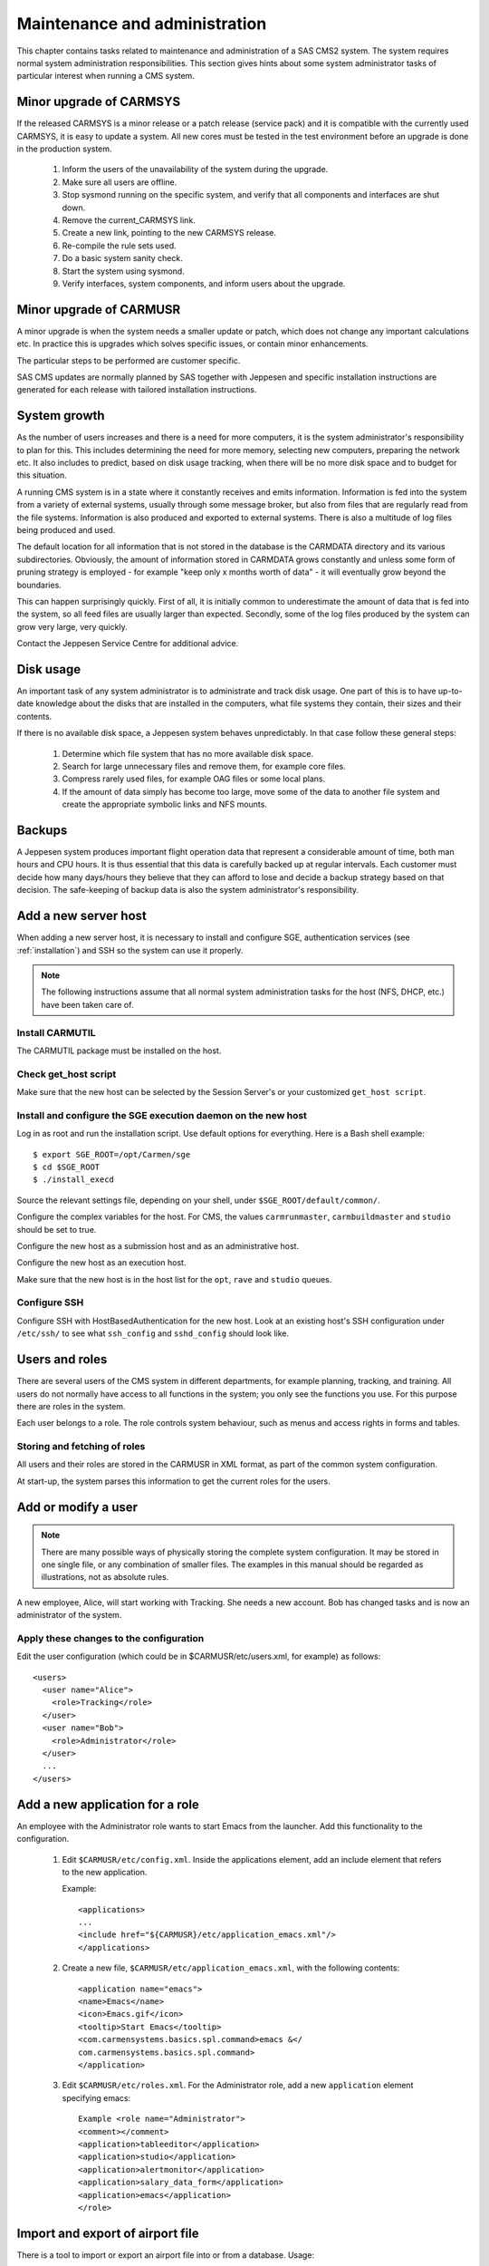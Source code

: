 .. _maintenance_and_administration:

Maintenance and administration
==============================

This chapter contains tasks related to maintenance and administration of a
SAS CMS2 system. The system requires normal system administration
responsibilities. This section gives hints about some system administrator
tasks of particular interest when running a CMS system.

Minor upgrade of CARMSYS
------------------------

If the released CARMSYS is a minor release or a patch release (service pack)
and it is compatible with the currently used CARMSYS, it is easy to update a
system. All new cores must be tested in the test environment before an
upgrade is done in the production system.

 1. Inform the users of the unavailability of the system during the upgrade.
 2. Make sure all users are offline.
 3. Stop sysmond running on the specific system, and verify that all components and interfaces are shut down.
 4. Remove the current_CARMSYS link.
 5. Create a new link, pointing to the new CARMSYS release.
 6. Re-compile the rule sets used.
 7. Do a basic system sanity check.
 8. Start the system using sysmond.
 9. Verify interfaces, system components, and inform users about the upgrade.

Minor upgrade of CARMUSR
------------------------
A minor upgrade is when the system needs a smaller update or patch, which
does not change any important calculations etc. In practice this is upgrades
which solves specific issues, or contain minor enhancements.

The particular steps to be performed are customer specific.

SAS CMS updates are normally planned by SAS together with Jeppesen and specific
installation instructions are generated for each release with tailored installation
instructions.

System growth
-------------

As the number of users increases and there is a need for more computers, it is
the system administrator's responsibility to plan for this. This includes
determining the need for more memory, selecting new computers, preparing the
network etc. It also includes to predict, based on disk usage tracking, when
there will be no more disk space and to budget for this situation.

A running CMS system is in a state where it constantly receives and emits
information. Information is fed into the system from a variety of external
systems, usually through some message broker, but also from files that are
regularly read from the file systems. Information is also produced and exported to
external systems. There is also a multitude of log files being produced and
used.

The default location for all information that is not stored in the database is the
CARMDATA directory and its various subdirectories. Obviously, the amount
of information stored in CARMDATA grows constantly and unless some
form of pruning strategy is employed - for example "keep only x months
worth of data" - it will eventually grow beyond the boundaries.

This can happen surprisingly quickly. First of all, it is initially common to
underestimate the amount of data that is fed into the system, so all feed files
are usually larger than expected. Secondly, some of the log files produced by
the system can grow very large, very quickly.

Contact the Jeppesen Service Centre for additional advice.

Disk usage
----------

An important task of any system administrator is to administrate and track
disk usage. One part of this is to have up-to-date knowledge about the disks
that are installed in the computers, what file systems they contain, their sizes
and their contents.

If there is no available disk space, a Jeppesen system behaves unpredictably. In
that case follow these general steps:

 1. Determine which file system that has no more available disk space.
 2. Search for large unnecessary files and remove them, for example core
    files.
 3. Compress rarely used files, for example OAG files or some local plans.
 4. If the amount of data simply has become too large, move some of the data
    to another file system and create the appropriate symbolic links and NFS
    mounts.

Backups
-------

A Jeppesen system produces important flight operation data that represent a
considerable amount of time, both man hours and CPU hours. It is thus essential
that this data is carefully backed up at regular intervals. Each customer
must decide how many days/hours they believe that they can afford to lose
and decide a backup strategy based on that decision. The safe-keeping of
backup data is also the system administrator's responsibility.

Add a new server host
---------------------

When adding a new server host, it is necessary to install and configure SGE,
authentication services (see :ref:`installation`) and SSH so the system
can use it properly.

.. Note::
   The following instructions assume that all normal system administration tasks
   for the host (NFS, DHCP, etc.) have been taken care of.

Install CARMUTIL
^^^^^^^^^^^^^^^^

The CARMUTIL package must be installed on the host.

Check get_host script
^^^^^^^^^^^^^^^^^^^^^

Make sure that the new host can be selected by the Session Server's or your
customized ``get_host script``.

Install and configure the SGE execution daemon on the new host
^^^^^^^^^^^^^^^^^^^^^^^^^^^^^^^^^^^^^^^^^^^^^^^^^^^^^^^^^^^^^^

Log in as root and run the installation script. Use default options for
everything. Here is a Bash shell example::

  $ export SGE_ROOT=/opt/Carmen/sge
  $ cd $SGE_ROOT
  $ ./install_execd

Source the relevant settings file, depending on your shell, under ``$SGE_ROOT/default/common/``.

Configure the complex variables for the host. For CMS, the values ``carmrunmaster``, 
``carmbuildmaster`` and ``studio`` should be set to true.

Configure the new host as a submission host and as an administrative host.

Configure the new host as an execution host.

Make sure that the new host is in the host list for the ``opt``, ``rave`` and ``studio``
queues.

Configure SSH
^^^^^^^^^^^^^

Configure SSH with HostBasedAuthentication for the new host. Look at an
existing host's SSH configuration under ``/etc/ssh/`` to see what
``ssh_config`` and ``sshd_config`` should look like.

Users and roles
---------------

There are several users of the CMS system in different departments, for
example planning, tracking, and training. All users do not normally have
access to all functions in the system; you only see the functions you use. For
this purpose there are roles in the system.

Each user belongs to a role. The role controls system behaviour, such as
menus and access rights in forms and tables.

Storing and fetching of roles
^^^^^^^^^^^^^^^^^^^^^^^^^^^^^

All users and their roles are stored in the CARMUSR in XML format, as part
of the common system configuration.

At start-up, the system parses this information to get the current roles for the
users.

Add or modify a user
--------------------

.. Note::
   There are many possible ways of physically storing the complete system
   configuration. It may be stored in one single file, or any combination of smaller
   files. The examples in this manual should be regarded as illustrations, not as
   absolute rules.

A new employee, Alice, will start working with Tracking. She needs a new
account. Bob has changed tasks and is now an administrator of the system.

Apply these changes to the configuration
^^^^^^^^^^^^^^^^^^^^^^^^^^^^^^^^^^^^^^^^

Edit the user configuration (which could be in $CARMUSR/etc/users.xml,
for example) as follows::

  <users>
    <user name="Alice">
      <role>Tracking</role>
    </user>
    <user name="Bob">
      <role>Administrator</role>
    </user>
    ...
  </users>

Add a new application for a role
--------------------------------

An employee with the Administrator role wants to start Emacs from the
launcher. Add this functionality to the configuration.

 1. Edit ``$CARMUSR/etc/config.xml``. Inside the applications element, add
    an include element that refers to the new application.

    Example::

      <applications>
      ...
      <include href="${CARMUSR}/etc/application_emacs.xml"/>
      </applications>

 2. Create a new file, ``$CARMUSR/etc/application_emacs.xml``, with the
    following contents::

      <application name="emacs">
      <name>Emacs</name>
      <icon>Emacs.gif</icon>
      <tooltip>Start Emacs</tooltip>
      <com.carmensystems.basics.spl.command>emacs &</
      com.carmensystems.basics.spl.command>
      </application>

 3. Edit ``$CARMUSR/etc/roles.xml``. For the Administrator role, add a new
    ``application`` element specifying emacs::

      Example <role name="Administrator">
      <comment></comment>
      <application>tableeditor</application>
      <application>studio</application>
      <application>alertmonitor</application>
      <application>salary_data_form</application>
      <application>emacs</application>
      </role>

Import and export of airport file
---------------------------------

There is a tool to import or export an airport file into or from a database.
Usage::

  airporttool [options]

The tool supports both UDMAIR classic and enterprise, and has the following options:

``-h, --help``
   Show this help message and exit.
``-c CONNECTIONSTRING, --connection-string=CONNECTIONSTRING``
   Dave connection string.
``-s SCHEMA, --schema=SCHEMA``
   Name of the database schema.
``-b BRANCHID, --branch=BRANCHID``
   The id of the Dave branch.
``-f AP_FILE, --filename=AP_FILE``
   Name of airport file.
``-i, --import``
   Import airport file to database.
``-e, --export``
   Export from database to airport file.
``-u UDM_VERSION, --udm-version=UDM_VERSION``
   The UDM major version to use. The version is fetched from the database automatically if no version is given.

Importing an airport file
^^^^^^^^^^^^^^^^^^^^^^^^^

At import the airport file is treated as the master data source. Any airport in
the airport file missing in the database is created in the database. Any airport
in the database not included in the airport file is deleted from the database.
However, if a city or country in the database is not related to any airport in the
database and airport file it is only ignored and not deleted.

To run airporttool in import mode, use the ``-i`` option.

.. admonition:: Example

   Connection string: ``oracle:demo/foo@dbhost/mybigdb``

   Schema: ``test_schema``

   Airport file: ``apt_file``

   Command::

     airporttool -i -c oracle:demo/foo@dbhost/mybigdb -s \
     test_schema -f apt_file

Exporting an airport file
^^^^^^^^^^^^^^^^^^^^^^^^^

To run airporttool in export mode, use the ``-e`` option.

.. admonition:: Example

   Connection string: ``oracle:demo/foo@dbhost/mybigdb``

   Schema: ``test_schema``

   Airport file: ``apt_file``

   Command::

     airporttool -e -c oracle:demo/foo@dbhost/mybigdb -s \
     test_schema -f apt_file

Database-related tasks
----------------------

For export and import, Oracle tools such as DataPump are recommended.

For information on procedures and Jeppesen tools (such asMkSchema,
ImportSchema, ExportSchema and DBOptimize) for creating and maintaining a
database with the DAVE component, refer to *Database Administration
Guide for Jeppesen DAVE (for Oracle databases)*.

Recovery
--------

If a server crashes and it is not possible to restart it, do as follows:

Application Server crash
^^^^^^^^^^^^^^^^^^^^^^^^

If an application server crashes, no immediate action is necessary. UGE will
redistribute the load to another server and the system will continue running,
but all user sessions on that server are lost and must be restarted.

Core server crash
^^^^^^^^^^^^^^^^^

 1. List the services in the configuration for the server host.

 2. Move the services from the faulty server to a new server by updating the
    configuration. If the new server is an application server, then remove it
    from the SGE configuration (set the Studio complex variable to false).

 3. Restart Sysmond on the new server


Manpower accumulators
---------------------

Manpower accumulators store historical data in an efficient way. Each crew
member has one or more accounts with a record of all the data and transactions.
An account baseline is the fixed balance of an account on a particular
date.

The shell script ``$CARMUSR/accumulate`` updates accumulators in Dave by
calling the Python module ``carmensystems.manpower.accumulate``.

Syntax::

  accumulate schema category acc_from acc_new_from acc_to

``schema``
   The name of the schema

``category``

``acc_from``
   Previous start of accumulation period.

``acc_new_from``
   New start of accumulation period. A new leave balance baseline will be
   created if ``acc_new_from > acc_from``.

``acc_to``
   Accumulate up to this date.

The interval is processed one month at a time to limit the amount of used
memory.

How it works
^^^^^^^^^^^^

Accumulation is done for establishment tasks and user specific accumulators,
and has 2 parts:

 1. Accumulation of accounts and the move of baseline.
    This is done between ``acc_from`` and ``acc_new_from``. The full period
    ``acc_from`` to ``acc_new_from`` and full assignments are loaded. ``acc_from``
    should be the existing baseline so the new baseline set at ``acc_new_from``
    can be calculated correctly. The new baseline replaces the existing baseline.
 2. Accumulation of establishment tasks and user specific accumulation.
    This is done in monthly episodes starting at the ``acc_new_from`` to ``acc_to``.::

      old baseline
      new baseline
      today
      acc_from
      acc_new_from
      acc_to 

      |
      |
      |
      |yyyyyyyyyyyyyyyyyy|yyyyyyyyyyyyyyy|
      |
      |xxxxxxxxxxxxxxx|
       ------------------------------------------> timeline

``yyyy`` represents the time period for which ``account_entry`` table is computed.

``xxxx`` represents the time period for which the establishment tasks and user
specific accumulation is computed.

If the baseline is not supposed to move ``acc_from`` and ``acc_new_from``
should be the same date.
